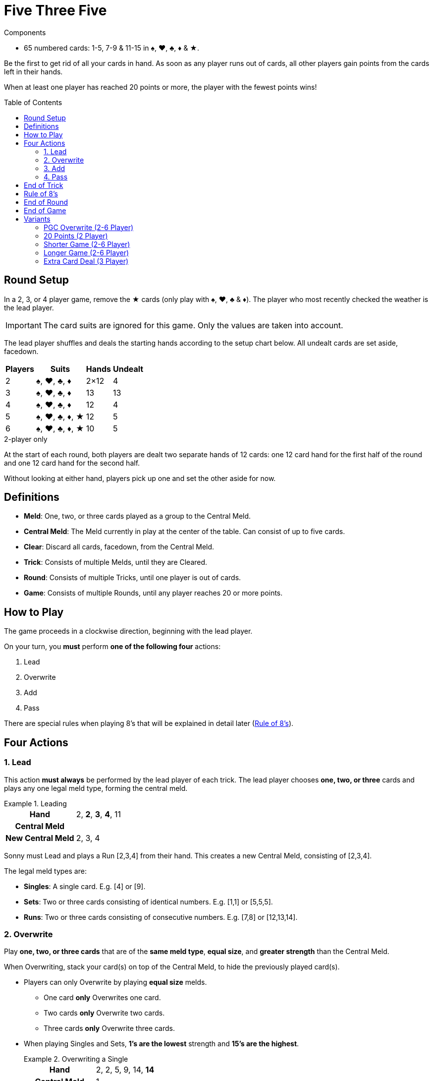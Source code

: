 = Five Three Five
:toc: preamble
:toclevels: 4
:icons: font

[.ssd-components]
.Components
****
* 65 numbered cards: 1-5, 7-9 & 11-15 in ♠, ♥, ♣, ♦ & ★.
****

Be the first to get rid of all your cards in hand.
As soon as any player runs out of cards, all other players gain points from the cards left in their hands.

When at least one player has reached 20 points or more, the player with the fewest points wins!


[[setup]]
== Round Setup

In a 2, 3, or 4 player game, remove the ★ cards (only play with ♠, ♥, ♣ & ♦).
The player who most recently checked the weather is the lead player.

IMPORTANT: The card suits are ignored for this game.
Only the values are taken into account.

The lead player shuffles and deals the starting hands according to the setup chart below.
All undealt cards are set aside, facedown.

[%autowidth,cols="^,^,^,^"]
|===
| Players | Suits | Hands | Undealt

| 2 | ♠, ♥, ♣, ♦ | 2×12 | 4
| 3 | ♠, ♥, ♣, ♦ | 13 | 13
| 4 | ♠, ♥, ♣, ♦ | 12 | 4
| 5 | ♠, ♥, ♣, ♦, ★ | 12 | 5
| 6 | ♠, ♥, ♣, ♦, ★ | 10 | 5
|===

.2-player only
****
At the start of each round, both players are dealt two separate hands of 12 cards: one 12 card hand for the first half of the round and one 12 card hand for the second half.

Without looking at either hand, players pick up one and set the other aside for now.
****


== Definitions

* *Meld*: One, two, or three cards played as a group to the Central Meld.
* *Central Meld*: The Meld currently in play at the center of the table.
Can consist of up to five cards.
* *Clear*: Discard all cards, facedown, from the Central Meld.
* *Trick*: Consists of multiple Melds, until they are Cleared.
* *Round*: Consists of multiple Tricks, until one player is out of cards.
* *Game*: Consists of multiple Rounds, until any player reaches 20 or more points.


== How to Play

The game proceeds in a clockwise direction, beginning with the lead player.

On your turn, you *must* perform *one of the following four* actions:

. Lead
. Overwrite
. Add
. Pass

There are special rules when playing 8's that will be explained in detail later (<<rule-of-8>>).


== Four Actions

=== 1. Lead

This action *must always* be performed by the lead player of each trick.
The lead player chooses *one, two, or three* cards and plays any one legal meld type, forming the central meld.

.Leading
====
[%autowidth]
|===
h| Hand | 2, *2*, *3*, *4*, 11
h| Central Meld |
h| New Central Meld | 2, 3, 4
|===

Sonny must Lead and plays a Run [2,3,4] from their hand.
This creates a new Central Meld, consisting of [2,3,4].
====

The legal meld types are:

* *Singles*: A single card.
             E.g. [4] or [9].
* *Sets*: Two or three cards consisting of identical numbers.
          E.g. [1,1] or [5,5,5].
* *Runs*: Two or three cards consisting of consecutive numbers.
          E.g. [7,8] or [12,13,14].


=== 2. Overwrite

Play *one, two, or three cards* that are of the *same meld type*, *equal size*, and *greater strength* than the Central Meld.

When Overwriting, stack your card(s) on top of the Central Meld, to hide the previously played card(s).

* Players can only Overwrite by playing *equal size* melds.
** One card *only* Overwrites one card.
** Two cards *only* Overwrite two cards.
** Three cards *only* Overwrite three cards.

* When playing Singles and Sets, *1's are the lowest* strength and *15's are the highest*.
+
.Overwriting a Single
====
[%autowidth]
|===
h| Hand | 2, 2, 5, 9, 14, *14*
h| Central Meld | 1
h| New Central Meld | 14
|===

Autumn chooses to Overwrite and plays a Single [14] from their hand to the [1] in play.
This creates a new Central Meld, consisting of [14].
====

* When playing Runs, *15's are the lowest* strength and *1's are the highest*.
+
.Overwriting a Run
====
[%autowidth]
|===
h| Hand | 2, *2*, *3*, 5, 11, 11, 14
h| Central Meld | 14, 15
h| New Central Meld | 2, 3
|===

Dewey chooses to Overwrite and plays a Run [2,3] from their hand to the [14,15] in play.
This creates a new Central Meld, consisting of [2,3].
====

* Once Sets are in the Central Meld, players *cannot* Overwrite with Runs.

* Once Runs are in the Central Meld, players *cannot* Overwrite with Sets.

* If the Central Meld contains four cards, players *cannot* take the Overwrite action and must either Add or Pass.


=== 3. Add

Play *one, two, or three* cards to the Central Meld, increasing its *overall size*.

* Players *can* Add a Run or a Set to a Single in the Central Meld.

* Players *can* Add a Single to a Run or a Set in the Central Meld.
+
.Adding to a Single to form a Set
====
[%autowidth]
|===
h| Hand | 2, 2, *7*, *7*, 8, 11, 14
h| Central Meld | 7
h| New Central Meld | 7, 7, 7
|===

Sonny chooses to Add and plays a Set [7,7] from their hand to the [7] in play.
This creates a new Central Meld, consisting of [7,7,7].
====

* Players *cannot* Add a Run while a Set is in the Central Meld.

* Players *cannot* Add a Set while a Run is in the Central Meld.

* Cards played *do not* need to be consecutive numbers when Adding to the Central Meld to make a Run.
  However, all cards in the Central Meld *must* be consecutive numbers after they are played.
+
.Adding to a Single to form a Run
====
[%autowidth]
|===
h| Hand | *1*, *3*, *4*, 7, 9, 11
h| Central Meld | 2
h| New Central Meld | 1, 2, 3, 4
|===

Autumn chooses to Add and plays [1,3,4] from their hand to the [2] in play.
This creates a new Central Meld, consisting of [1,2,3,4].
====


=== 4. Pass

If a player *cannot or chooses not to* play cards, they Pass.
Once a player passes, they *cannot play any more cards* to the trick in which they have passed.

The lead player of a trick *may not* Pass, because they *must* take the Lead action.
However, they may Pass on any of their future actions.


== End of Trick

A trick goes around the table multiple times until *one of the following* happens:

* All but one player passes.
  E.g. 3 players pass in a 4 player game.
* All cards of the same number are in the Central Meld: *four cards in a 2, 3, or 4 player game* or *five cards in a 5 or 6 player game*.
* A Run of five cards is in the Central Meld.
* An 8 is played using the <<rule-of-8>>.

If any of the above occurs, the trick *ends immediately* and is cleared.
The last player to play a card clears the trick and will lead the next trick.

.Clearing a Trick with a full Set
====
[%autowidth]
|===
h| Hand | *1*, 4, 5, 8, 8, 14, 15
h| Central Meld | 1, 1, 1
h| New Central Meld | 1, 1, 1, 1
|===

Dewey chooses to Add and plays a Single [1] from their hand to the [1,1,1] in play.
This creates a new Central Meld, consisting of [1,1,1,1].
Since all four 1's (in a 2, 3, or 4 player game) have been played, the trick is cleared and Dewey will lead the next trick.
====


[[rule-of-8]]
== Rule of 8's

* When *one or more 8's* are used to Overwrite or Add, the trick *ends* and is cleared *immediately*.
+
.Clearing a Trick with an 8
====
[%autowidth]
|===
h| Hand | 2, 2, 7, 7, *8*, *9*, 14
h| Central Meld | 13, 14
h| New Central Meld | 8, 9
|===

Autumn chooses to Overwrite and plays a Run [8,9] from their hand to the [13,14] in play.
This creates a new Central Meld, consisting of [8,9].
Since at least one [8] was played, the Rule of 8’s applies.
====

* If 8's are played during the Lead action, the trick will not clear.
+
.Leading with an 8
====
[%autowidth]
|===
h| Hand | 3, *8*, *8*, 14
h| Central Meld |
h| New Central Meld | 8, 8
|===

Autumn must Lead and plays a Set [8,8] from their hand.
Since the [8,8] was played during the Lead action, the trick does not clear.
====
+
.Clearing a Trick with another 8
====
[%autowidth]
|===
h| Hand | 2, 2, 3, *8*, 9, 12, 12
h| Central Meld | 8, 8
h| New Central Meld | 8, 8, 8
|===

After Autumn’s Lead of [8,8], Dewey chooses to Add and plays a Single [8] from their hand to the [8,8] in play.
This creates a new Set, consisting of [8,8,8].
Since at least one [8] was played, the Rule of 8’s applies.
====


== End of Round

As soon as any player runs out of cards, the round *ends immediately*.
Everyone else scores (negative) points corresponding to the cards remaining in their hands.

[%autowidth,cols="^,^"]
|===
| Value | Points

| 1 | 3
| 2 | 1
| 3 | 1
| 4 | 1
| 5 | 1
| 7 | 1
| 8 | 5
| 9 | 1
| 11 | 2
| 12 | 2
| 13 | 2
| 14 | 2
| 15 | 3
|===

If End of Game has not been reached, start the next round from <<setup>>.
The player with the *most points* is the lead player for the next round.
If there is a tie, the lead player is the player closest to the previous round’s lead player, in clockwise order.

.2-player only
****
As soon as one player runs out of cards, the hand ends immediately.

* The other player score points corresponding the cards remaining in their hand.
After scoring, they place the scored cards next to them.
These are used in case of a tiebreaker.
* If the *first half* of the round was played, then both players pick up their previously set aside hand to start the second half of the round.
The player with the *most points* is the lead player.
* If the *second half* of the round was played, then proceed to <<end>>.
****


[[end]]
== End of Game

If any player reaches *20 or more points*, the game ends.
The player with the *fewest points* is the winner.
If there is a tie, the player with the fewest cards left in hand is the winner.
If there is still a tie, the tied players share the victory.

.2-player only
****
After one round, which consists of two hands of 12 cards, the game ends.
The player with the *fewest points* is the winner.
If there is a tie, the player with the fewest remaining cards from both rounds is the winner.
If there is still a tie, the player who did not score points in the second half is the winner.
****


== Variants

=== PGC Overwrite (2-6 Player)

All rules are the same, except for the following changes to the Overwrite action.

When Overwriting, a meld of *greater size* may be played.

*Any one-card* meld will be beaten by *any two- or three-card* meld.
*Any two-card* meld will be beaten by *any three-card* meld.

When Overwriting with a meld of *greater size*, the Central Meld type *can* be changed.

.Changing the Central Meld type
====
[%autowidth]
|===
h| Hand | *2*, *3*, 4, 4, 9, 12, 15
h| Central Meld | 1, 1
h| New Central Meld | 2, 3, 4
|===

Autumn chooses to Overwrite and plays a Run [2,3,4] from their hand to the [1,1] in play.
This is allowed since the meld played is of greater size than the Central Meld.
This creates a new Run, consisting of [2,3,4].
====


=== 20 Points (2 Player)

All rules are the same, except play to 20 points instead of two hands.


=== Shorter Game (2-6 Player)

Play to 10 points.


=== Longer Game (2-6 Player)

Play to 30 points.


=== Extra Card Deal (3 Player)

Deal 16 cards per player.
